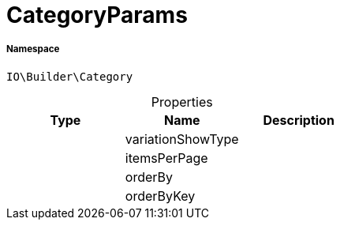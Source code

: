 :table-caption!:
:example-caption!:
:source-highlighter: prettify
:sectids!:
[[io__categoryparams]]
= CategoryParams





===== Namespace

`IO\Builder\Category`





.Properties
|===
|Type |Name |Description

| 
    |variationShowType
    |
| 
    |itemsPerPage
    |
| 
    |orderBy
    |
| 
    |orderByKey
    |
|===

